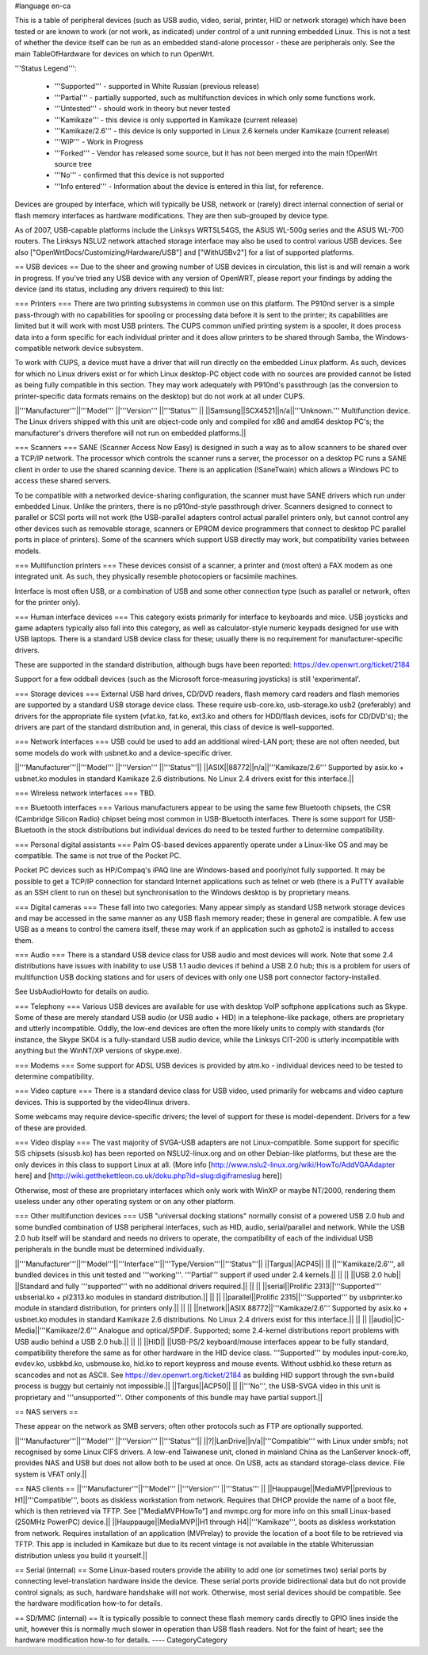 #language en-ca

This is a table of peripheral devices (such as USB audio, video, serial, printer, HID or network storage) which have been tested or are known to work (or not work, as indicated) under control of a unit running embedded Linux. This is not a test of whether the device itself can be run as an embedded stand-alone processor - these are peripherals only. See the main TableOfHardware for devices on which to run OpenWrt. 

'''Status Legend''':

 * '''Supported''' - supported in White Russian (previous release)
 * '''Partial''' - partially supported, such as multifunction devices in which only some functions work.
 * '''Untested''' - should work in theory but never tested
 * '''Kamikaze''' - this device is only supported in Kamikaze (current release)
 * '''Kamikaze/2.6''' - this device is only supported in Linux 2.6 kernels under Kamikaze (current release)
 * '''WiP''' - Work in Progress 
 * '''Forked''' - Vendor has released some source, but it has not been merged into the main !OpenWrt source tree
 * '''No''' - confirmed that this device is not supported 
 * '''Info entered''' - Information about the device is entered in this list, for reference.

Devices are grouped by interface, which will typically be USB, network or (rarely) direct internal connection of serial or flash memory interfaces as hardware modifications. They are then sub-grouped by device type.

As of 2007, USB-capable platforms include the Linksys WRTSL54GS, the ASUS WL-500g series and the ASUS WL-700 routers. The Linksys NSLU2 network attached storage interface may also be used to control various USB devices. See also ["OpenWrtDocs/Customizing/Hardware/USB"] and ["WithUSBv2"] for a list of supported platforms.

== USB devices ==
Due to the sheer and growing number of USB devices in circulation, this list is and will remain a work in progress. If you've tried any USB device with any version of OpenWRT, please report your findings by adding the device (and its status, including any drivers required) to this list:

=== Printers ===
There are two printing subsystems in common use on this platform. The P910nd server is a simple pass-through with no capabilities for spooling or processing data before it is sent to the printer; its capabilities are limited but it will work with most USB printers. The CUPS common unified printing system is a spooler, it does process data into a form specific for each individual printer and it does allow printers to be shared through Samba, the Windows-compatible network device subsystem.

To work with CUPS, a device must have a driver that will run directly on the embedded Linux platform. As such, devices for which no Linux drivers exist or for which Linux desktop-PC object code with no sources are provided cannot be listed as being fully compatible in this section. They may work adequately with P910nd's passthrough (as the conversion to printer-specific data formats remains on the desktop) but do not work at all under CUPS.

||'''Manufacturer'''||'''Model''' ||'''Version''' ||'''Status''' ||
||Samsung||SCX4521||n/a||'''Unknown.''' Multifunction device. The Linux drivers shipped with this unit are object-code only and compiled for x86 and amd64 desktop PC's; the manufacturer's drivers therefore will not run on embedded platforms.||

=== Scanners ===
SANE (Scanner Access Now Easy) is designed in such a way as to allow scanners to be shared over a TCP/IP network. The processor which controls the scanner runs a server, the processor on a desktop PC runs a SANE client in order to use the shared scanning device. There is an application (!SaneTwain) which allows a Windows PC to access these shared servers.

To be compatible with a networked device-sharing configuration, the scanner must have SANE drivers which run under embedded Linux. Unlike the printers, there is no p910nd-style passthrough driver. Scanners designed to connect to parallel or SCSI ports will not work (the USB-parallel adapters control actual parallel printers only, but cannot control any other devices such as removable storage, scanners or EPROM device programmers that connect to desktop PC parallel ports in place of printers). Some of the scanners which support USB directly may work, but compatibility varies between models.

=== Multifunction printers ===
These devices consist of a scanner, a printer and (most often) a FAX modem as one integrated unit. As such, they physically resemble photocopiers or facsimile machines.

Interface is most often USB, or a combination of USB and some other connection type (such as parallel or network, often for the printer only).

=== Human interface devices ===
This category exists primarily for interface to keyboards and mice. USB joysticks and game adapters typically also fall into this category, as well as calculator-style numeric keypads designed for use with USB laptops. There is a standard USB device class for these; usually there is no requirement for manufacturer-specific drivers. 

These are supported in the standard distribution, although bugs have been reported: https://dev.openwrt.org/ticket/2184

Support for a few oddball devices (such as the Microsoft force-measuring joysticks) is still 'experimental'.

=== Storage devices ===
External USB hard drives, CD/DVD readers, flash memory card readers and flash memories are supported by a standard USB storage device class. These require usb-core.ko, usb-storage.ko usb2 (preferably) and drivers for the appropriate file system (vfat.ko, fat.ko, ext3.ko and others for HDD/flash devices, isofs for CD/DVD's); the drivers are part of the standard distribution and, in general, this class of device is well-supported.

=== Network interfaces ===
USB could be used to add an additional wired-LAN port; these are not often needed, but some models do work with usbnet.ko and a device-specific driver.

||'''Manufacturer'''||'''Model''' ||'''Version''' ||'''Status'''||
||ASIX||88772||n/a||'''Kamikaze/2.6''' Supported by asix.ko + usbnet.ko modules in standard Kamikaze 2.6 distributions. No Linux 2.4 drivers exist for this interface.||

=== Wireless network interfaces ===
TBD.

=== Bluetooth interfaces ===
Various manufacturers appear to be using the same few Bluetooth chipsets, the CSR (Cambridge Silicon Radio) chipset being most common in USB-Bluetooth interfaces. There is some support for USB-Bluetooth in the stock distributions but individual devices do need to be tested further to determine compatibility.

=== Personal digital assistants ===
Palm OS-based devices apparently operate under a Linux-like OS and may be compatible. The same is not true of the Pocket PC.

Pocket PC devices such as HP/Compaq's iPAQ line are Windows-based and poorly/not fully supported. It may be possible to get a TCP/IP connection for standard Internet applications such as telnet or web (there is a PuTTY available as an SSH client to run on these) but synchronisation to the Windows desktop is by proprietary means.

=== Digital cameras ===
These fall into two categories: Many appear simply as standard USB network storage devices and may be accessed in the same manner as any USB flash memory reader; these in general are compatible. A few use USB as a means to control the camera itself, these may work if an application such as gphoto2 is installed to access them.

=== Audio ===
There is a standard USB device class for USB audio and most devices will work. Note that some 2.4 distributions have issues with inability to use USB 1.1 audio devices if behind a USB 2.0 hub; this is a problem for users of multifunction USB docking stations and for users of devices with only one USB port connector factory-installed.

See UsbAudioHowto for details on audio.

=== Telephony ===
Various USB devices are available for use with desktop VoIP softphone applications such as Skype. Some of these are merely standard USB audio (or USB audio + HID) in a telephone-like package, others are proprietary and utterly incompatible. Oddly, the low-end devices are often the more likely units to comply with standards (for instance, the Skype SK04 is a fully-standard USB audio device, while the Linksys CIT-200 is utterly incompatible with anything but the WinNT/XP versions of skype.exe).

=== Modems ===
Some support for ADSL USB devices is provided by atm.ko - individual devices need to be tested to determine compatibility.

=== Video capture ===
There is a standard device class for USB video, used primarily for webcams and video capture devices. This is supported by the video4linux drivers.

Some webcams may require device-specific drivers; the level of support for these is model-dependent. Drivers for a few of these are provided.

=== Video display ===
The vast majority of SVGA-USB adapters are not Linux-compatible. Some support for specific SiS chipsets (sisusb.ko) has been reported on NSLU2-linux.org and on other Debian-like platforms, but these are the only devices in this class to support Linux at all. (More info [http://www.nslu2-linux.org/wiki/HowTo/AddVGAAdapter here] and [http://wiki.getthekettleon.co.uk/doku.php?id=slug:digiframeslug here])

Otherwise, most of these are proprietary interfaces which only work with WinXP or maybe NT/2000, rendering them useless under any other operating system or on any other platform. 

=== Other multifunction devices ===
USB "universal docking stations" normally consist of a powered USB 2.0 hub and some bundled combination of USB peripheral interfaces, such as HID, audio, serial/parallel and network. While the USB 2.0 hub itself will be standard and needs no drivers to operate, the compatibility of each of the individual USB peripherals in the bundle must be determined individually.

||'''Manufacturer'''||'''Model'''||'''Interface'''||'''Type/Version'''||'''Status'''||
||Targus||ACP45|| || ||'''Kamikaze/2.6''', all bundled devices in this unit tested and '''working'''. '''Partial''' support if used under 2.4 kernels.||
|| || ||USB 2.0 hub|| ||Standard and fully '''supported''' with no additional drivers required.||
|| || ||serial||Prolific 2313||'''Supported''' usbserial.ko + pl2313.ko modules in standard distribution.||
|| || ||parallel||Prolific 2315||'''Supported''' by usbprinter.ko module in standard distribution, for printers only.||
|| || ||network||ASIX 88772||'''Kamikaze/2.6''' Supported by asix.ko + usbnet.ko modules in standard Kamikaze 2.6 distributions. No Linux 2.4 drivers exist for this interface.||
|| || ||audio||C-Media||'''Kamikaze/2.6''' Analogue and optical/SPDIF. Supported; some 2.4-kernel distributions report problems with USB audio behind a USB 2.0 hub.||
|| || ||HID|| ||USB-PS/2 keyboard/mouse interfaces appear to be fully standard, compatibility therefore the same as for other hardware in the HID device class. '''Supported''' by modules input-core.ko, evdev.ko, usbkbd.ko, usbmouse.ko, hid.ko to report keypress and mouse events. Without usbhid.ko these return as scancodes and not as ASCII. See https://dev.openwrt.org/ticket/2184 as building HID support through the svn+build process is buggy but certainly not impossible.||
||Targus||ACP50|| || ||'''No''', the USB-SVGA video in this unit is proprietary and '''unsupported'''. Other components of this bundle may have partial support.||

== NAS servers ==

These appear on the network as SMB servers; often other protocols such as FTP are optionally supported.

||'''Manufacturer'''||'''Model''' ||'''Version''' ||'''Status'''||
||?||LanDrive||n/a||'''Compatible''' with Linux under smbfs; not recognised by some Linux CIFS drivers. A low-end Taiwanese unit, cloned in mainland China as the LanServer knock-off, provides NAS and USB but does not allow both to be used at once. On USB, acts as standard storage-class device. File system is VFAT only.||

== NAS clients ==
||'''Manufacturer'''||'''Model''' ||'''Version''' ||'''Status''' ||
||Hauppauge||MediaMVP||previous to H1||'''Compatible''', boots as diskless workstation from network. Requires that DHCP provide the name of a boot file, which is then retrieved via TFTP. See ["MediaMVPHowTo"] and mvmpc.org for more info on this small Linux-based (250MHz PowerPC) device.||
||Hauppauge||MediaMVP||H1 through H4||'''Kamikaze''', boots as diskless workstation from network. Requires installation of an application (MVPrelay) to provide the location of a boot file to be retrieved via TFTP. This app is included in Kamikaze but due to its recent vintage is not available in the stable Whiterussian distribution unless you build it yourself.||

== Serial (internal) ==
Some Linux-based routers provide the ability to add one (or sometimes two) serial ports by connecting level-translation hardware inside the device. These serial ports provide bidirectional data but do not provide control signals; as such, hardware handshake will not work. Otherwise, most serial devices should be compatible. See the hardware modification how-to for details.

== SD/MMC (internal) ==
It is typically possible to connect these flash memory cards directly to GPIO lines inside the unit, however this is normally much slower in operation than USB flash readers.  Not for the faint of heart; see the hardware modification how-to for details.
----
CategoryCategory
